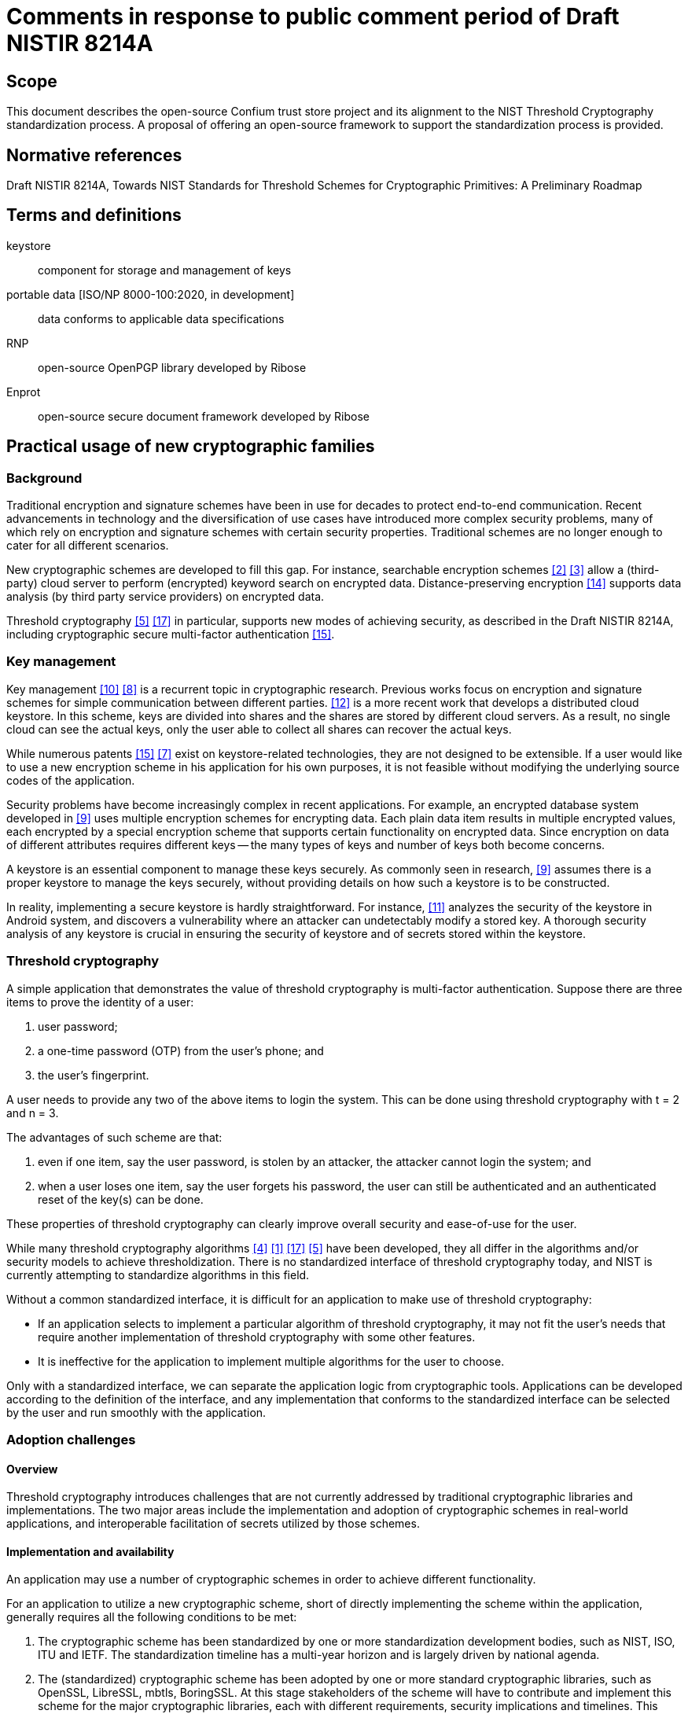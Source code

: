= Comments in response to public comment period of Draft NISTIR 8214A
:edition: 1.0
:docnumber: 11021
:published-date: 2020-02-10
:status: published
:doctype: whitepaper
:imagesdir: images
:docfile: nistir-8214a-comments.adoc
:mn-document-class: rsd
:mn-output-extensions: xml,html,doc,rxl
:local-cache-only:
:data-uri-image:


== Scope
This document describes the open-source Confium trust store project and its alignment to the NIST Threshold Cryptography standardization process. A proposal of offering an open-source framework to support the standardization process is provided.


== Normative references
Draft NISTIR 8214A, Towards NIST Standards for Threshold Schemes for Cryptographic Primitives: A Preliminary Roadmap


== Terms and definitions
keystore:: component for storage and management of keys

portable data [ISO/NP 8000-100:2020, in development]:: data conforms to applicable data specifications

RNP:: open-source OpenPGP library developed by Ribose

Enprot:: open-source secure document framework developed by Ribose


== Practical usage of new cryptographic families

=== Background

Traditional encryption and signature schemes have been in use for decades to protect end-to-end communication. Recent advancements in technology and the diversification of use cases have introduced more complex security problems, many of which rely on encryption and signature schemes with certain security properties. Traditional schemes are no longer enough to cater for all different scenarios. 

New cryptographic schemes are developed to fill this gap. For instance, searchable encryption schemes <<chen-yang>> <<curmola-garay>> allow a (third-party) cloud server to perform (encrypted) keyword search on encrypted data. Distance-preserving encryption <<tex-scha>> supports data analysis (by third party service providers) on encrypted data. 

Threshold cryptography <<hazay-mikkelsen>> <<yan-lu-liu>> in particular, supports new modes of achieving security, as described in the Draft NISTIR 8214A, including cryptographic secure multi-factor authentication <<webster-pohja>>.

=== Key management
Key management <<rafaeli-hutchison>> <<mazieres-kaminsky>> is a recurrent topic in cryptographic research. Previous works focus on encryption and signature schemes for simple communication between different parties. <<schwarz-long>> is a more recent work that develops a distributed cloud keystore. In this scheme, keys are divided into shares and the shares are stored by different cloud servers. As a result, no single cloud can see the actual keys, only the user able to collect all shares can recover the actual keys.

While numerous patents <<webster-pohja>> <<keshava-katti>> exist on keystore-related technologies, they are not designed to be extensible. If a user would like to use a new encryption scheme in his application for his own purposes, it is not feasible without modifying the underlying source codes of the application.

Security problems have become increasingly complex in recent applications. For example, an encrypted database system developed in <<popa-redfield>> uses multiple encryption schemes for encrypting data. Each plain data item results in multiple encrypted values, each encrypted by a special encryption scheme that supports certain functionality on encrypted data. Since encryption on data of different attributes requires different keys -- the many types of keys and number of keys both become concerns.

A keystore is an essential component to manage these keys securely. As commonly seen in research, <<popa-redfield>> assumes there is a proper keystore to manage the keys securely, without providing details on how such a keystore is to be constructed.

In reality, implementing a secure keystore is hardly straightforward. For instance, <<sabt-traore>> analyzes the security of the keystore in Android system, and discovers a vulnerability where an attacker can undetectably modify a stored key. A thorough security analysis of any keystore is crucial in ensuring the security of keystore and of secrets stored within the keystore.


=== Threshold cryptography
A simple application that demonstrates the value of threshold cryptography is multi-factor authentication. Suppose there are three items to prove the identity of a user:

. user password;
. a one-time password (OTP) from the user's phone; and
. the user's fingerprint.

A user needs to provide any two of the above items to login the system. This can be done using threshold cryptography with t = 2 and n = 3.

The advantages of such scheme are that:

. even if one item, say the user password, is stolen by an attacker, the attacker cannot login the system; and
. when a user loses one item, say the user forgets his password, the user can still be authenticated and an authenticated reset of the key(s) can be done.

These properties of threshold cryptography can clearly improve overall security and ease-of-use for the user.

While many threshold cryptography algorithms <<delerable-pointcheval>> <<boheh-boyen>> <<yan-lu-liu>> <<hazay-mikkelsen>> have been developed, they all differ in the algorithms and/or security models to achieve thresholdization. There is no standardized interface of threshold cryptography today, and NIST is currently attempting to standardize algorithms in this field.

Without a common standardized interface, it is difficult for an application to make use of threshold cryptography:

* If an application selects to implement a particular algorithm of threshold cryptography, it may not fit the user's needs that require another implementation of threshold cryptography with some other features.
* It is ineffective for the application to implement multiple algorithms for the user to choose.

Only with a standardized interface, we can separate the application logic from cryptographic tools. Applications can be developed according to the definition of the interface, and any implementation that conforms to the standardized interface can be selected by the user and run smoothly with the application.

=== Adoption challenges
==== Overview
Threshold cryptography introduces challenges that are not currently addressed by traditional cryptographic libraries and implementations. The two major areas include the implementation and adoption of cryptographic schemes in real-world applications, and interoperable facilitation of secrets utilized by those schemes.

==== Implementation and availability
An application may use a number of cryptographic schemes in order to achieve different functionality.

For an application to utilize a new cryptographic scheme, short of directly implementing the scheme within the application, generally requires all the following conditions to be met:

. The cryptographic scheme has been standardized by one or more standardization development bodies, such as NIST, ISO, ITU and IETF. The standardization timeline has a multi-year horizon and is largely driven by national agenda.
. The (standardized) cryptographic scheme has been adopted by one or more standard cryptographic libraries, such as OpenSSL, LibreSSL, mbtls, BoringSSL. At this stage stakeholders of the scheme will have to contribute and implement this scheme for the major cryptographic libraries, each with different requirements, security implications and timelines. This stage is often a multi-year process.
. The standard cryptographic library that implements the cryptographic scheme has been adopted by an operating system vendor or distributor, such as Apple, Microsoft, IBM and Oracle. There is a typical lag between step 2 and 3 of at least a year or more.

These steps are mostly sequential – success in step 1 leads to step 2, etc. They lead to an adoption timeline, even if the cryptographic scheme and its use cases are fortunate enough to garner long-term and widespread support, of at least 5 years to over a decade in an optimistic sense.

All of the above factors leading to the success of a cryptographic scheme are not directly linked to its purpose or technical merit, and are often completely out of the control of the creator and researchers of a cryptographic scheme. Herein lies the difficulty in incorporating threshold cryptography in real applications.

For example, <<shoup>> developed a threshold signature scheme as an extension of the traditional RSA signature scheme, such that the signature is generated by multiple parties instead of one party. The method of signature verification is identical to traditional RSA, meaning that the verifier only needs to understand traditional RSA without the need to implement the scheme described in <<shoup>>.  An application that can practically adopt such threshold signature scheme is likely to be a decade out, even the its mechanisms are based on existing, widely available, cryptographic primitives. 


==== Secret storage management
Keystores are essential in the operation of encryption and signature schemes as they rely on the protection of secrets. Every primitive may define new types of secrets with different key lengths, properties and operations. 

Traditional keystores, such as Oracle JKS1, assume that individual cryptographic schemes are independent, and thus each cryptographic scheme is implemented as a separate module without being extensible. 

In addition, traditional keystores also rarely provide an interoperable way for others to obtain the generated public keys. The user application, and often the user of the application, has to resort to out-of-band mechanisms to obtain the public keys of others in order to import them into one's own keystore. This process is opaque to users of the applications, and may introduce more security issues (such as improper sharing of secrets) compared to the enhanced security provided by the adoption of such cryptographic scheme.

In the realm of threshold cryptography, many cryptographic schemes are extensions of some others, and the integration between them and traditional keystores will be clumsy at best.

Moreover, today's keystores often rely on proprietary secret protection, leading to unwanted lock-in in the storage or keys, reduced resilience in face of application failure, ultimately increasing security risks of the organization. With the advent of multiple threshold cryptography schemes, an open, interoperable keystore will be necessary to manage the various types of secrets.


=== Architecture concerns
Existing architecture of standard cryptographic libraries simply do not provide the flexibility necessary for the adoption of threshold cryptography.

[[fig-00-non-extensible]]
.A non-extensible trust store
image::00-non-extensible.png[]

Taking RNP as an example application that utilizes a trust store, the conventional architecture of having an application interface directly with the crypto-primitive layer, where the application handles trust management. Under this approach, nearly all responsibility of security lies with the application itself. In fact, this architecture binds the application developer to low-level cryptography, and results in an inflexible, fragile stack.


[%unnumbered]
image::01-conventional-approach.png[]

== Decoupling cryptographic primitives in trust stores

===	Challenges
Traditional cross-platform trust stores are challenged in many ways, including:

. Inability to support smart cards and other trust mediums. This is usually controlled solely by the operating system;
. Inability to retrieve keys from external sources. Traditional trust stores are inward-looking.
. Types of secrets stored entirely depend on underlying cryptographic libraries. e.g. addition of plaintext padding in an updated version can screw the whole stack.
. Inability to adopt or extend to future cryptographic families. New cryptographic primitives like threshold cryptography and searchable encryption are out of scope of traditional trust stores.
. Cryptographers are unable to contribute or influence the key types and mechanisms of the trust store.

Confium aims to address these challenges into opportunities.

===	Drivers for an extensible architecture
There are several drivers in creating a trust store with an extensible architecture.

. User responsibility. It is unfair to the application developer to manage low-level cryptographic mechanisms and keep them up to date all the time, often needing to fix source code due to changes in the underlying cryptographic library;
. Supporting new cryptographic mechanisms. Searchable encryption (keyword search on encrypted data), attributed-based encryption (crypto-enabled access control), threshold cryptography and post-quantum cryptography are new cryptographic families, of which may not have a generalized interface. Without this interface, it is impossible for applications to adopt them.
. Provide platform for developers and researchers to implement the state-of-the-art algorithms.


===	Requirements for a trust store
A trust store needs to support management of user identities as well as trust towards external identities.

For user identities, the trust store is expected to handle the following tasks:

* storing user's identity secrets
* manage recipient public keys
* publish public keys (for key servers or web of trust)
* support smartcards/hardware

It is also expected to manage trust towards external identities, including:

* manage validity of external public keys (key servers)
* retrieval of external public keys
* trust level of external public keys
* key signing
* web of trust

The design goals of the Confium trust store include:

. Provide an extensible architecture to support usage of new cryptographic families. This includes providing "`cryptographic provider plugins`" to bridge existing cryptographic libraries, and "`cryptographic storage plugins`" to support different types of keys and parameters.
. Allow decoupling of dependencies between cryptographic design, implementation, distribution and adoption (at the control of the user).
. Platform-independent, interoperable key storage for better confidentiality and integrity. This also allows better ease of use, backup and restore capabilities.
. Utilizes a standardized and accessible key storage format to facilitate interoperability and data portability.
. Secure storage of secrets with compartmentalized internal security.
. User applications can control extension activity. For example, using a secret key stored on a locally available, single smartcard device should be possible, even if a cloud key storage module is disabled.
. Performance and able to serve multiple applications at once.
. Cross-platform on major operating systems.

== The Confium trust store

===	Purpose
Confium is an extensible secure keystore framework for threshold cryptography and beyond. It aims to be an interoperable trust store, that is platform independent and relies on international standards to ensure its contents are portable.

=== Background
Confium is an offshoot of RNP, an open-source, open-licensed (BSD) OpenPGP library and toolkit. Both Confium and RNP are developed by Ribose.

RNP is designed to be a high-performance OpenPGP library, fully compliant to RFC 4880 and compatible with GnuPG. 

Its benefits have been well demonstrated by Mozilla's Thunderbird's decision of embedding RNP to power Thunderbird's email security capabilities, in order to support its client installations numbering over 20 million worldwide.

=== Structure
====	Overview and diagram
Confium provides a new keystore framework consisting of 3 layers: 

. the application layer
. the crypto-primitive layer; and 
. the keystore layer.

The architecture of the secure keystore framework is provided in <<fig-02-keystore-architecture>>.

[[fig-02-keystore-architecture]]
.Architecture of the secure keystore framework
image::02-keystore-architecture.png[]


==== Keystore layer
The keystore layer is responsible for managing keys. There are two separate storage spaces at the keystore layer:

. The private space is for holding private parameters, such as private keys. 
. The public space is for holding and broadcasting public parameters, such as public keys.

==== Crypto-primitive layer
The crypto-primitive layer contains a set of modules, each implementing an individual cryptographic scheme, e.g., AES, RSA. This layer interfaces with the keystore layer to access and store private and public parameters.

The crypto-primitive layer is extensible through its "`plugin manager`", where third-party cryptographers (developers) could contribute modules implementing new cryptographic schemes, primitives and keystore mechanisms. These cryptographic plugins are meant to be publicly available and downloadable through a public cryptographic scheme repository.

This layer supports threshold cryptography through the threshold cryptographic module, for which support of multiple threshold cryptographic schemes can be implemented in form of plugins. 

==== Application layer
The application layer represents any application that make uses of modules provided in the crypto-primitive layer. For example, Mozilla's Thunderbird represents an application that relies on the crypto-primitive layer.

=== Modular extension of cryptographic schemes

==== Purpose
The Confium framework provides a mechanism of identifying and facilitating reuse of cryptographic schemes. By allowing potential multiplexing and adoption of multiple cryptographic libraries, authors of cryptographic scheme modules can be free from fear of an updated underlying cryptographic library accidentally breaking compatibility.

==== Reuse of cryptographic components
The relationship between cryptographic schemes can be considered as follows. Take threshold RSA <<shoup>> and RSA as example. The signing process in threshold RSA uses the threshold cryptography approach. The verification of the signature is the same as usual RSA. The module implementing <<shoup>> should utilize the existing RSA implementation for shared calculations including signature verification and multiplicative homomorphic computation to minimize code duplication.

==== Interface isolation for applications
Cryptographic schemes are considered to be in the same family where they share characteristic properties, e.g., searchable encryption, threshold cryptography. A common interface can be generalized from the majority of the schemes in the family. By sharing a common programming interface, an application can be developed to bind to such interface without specifying the concrete cryptographic schemes. This promotes isolation between implementation of cryptographic scheme and the application, providing a customizable option to the user, and this decoupling frees up the application's focus on application logic.

==== Identification and organization of cryptographic schemes
Object-oriented programming (OOP) is a paradigm well understood by cryptographic engineers and developers alike. The relationships demonstrated above indicate that the connection between the threshold RSA and vanilla RSA can be considered fitting in the OOP model, allowing effective sharing of code, cutting down redundancy as well as re-implementation risks.

The Confium framework identifies each cryptographic scheme module by a package name and version. Dependencies between cryptographic schemes are explicitly declared.

In addition, Confium provides a Foreign Function Interface (FFI) allowing multiple programming languages to utilize its core. This enables cryptographers to easily prototype cryptographic algorithms using higher-level languages, and when the algorithm moves into production, providing them the ability to use another language with better optimizations.

==== Example and diagram

.Sample code implementing a RSA-derived scheme in Ruby
[source,ruby]
----
require "confium/ffi"
require "confium/openssl/1.1.1"

class ClownRsa::Key
  def generate
    process OpenSSL::RSA.generate_key
  end
  
  def sign(data)
    ...
----


.Sample code implementing a RSA-derived scheme in C++
[source,c]
----
include <confium/ffi.h>
include <confium/openssl/1.1.1.h>

namespace ClownRSA {
  namespace Key {
    RSA generate() {
      const int kBits = 1024;
      const int kExp = 3;
      return OpenSSL::RSA_generate_key(kBits, kExp, 0, 0);
----


[[fig-08-library-versioning]]
.Example of cryptographic scheme versions and versioned dependencies
image::08-library-versioning.png[]


===	Security requirements

====	Keystore layer

=====	General
The keystore layer provides helper procedures to store and retrieve parameters securely. Generally speaking, there are two aspects of security that the framework needs to cater for: confidentiality and integrity.

===== Confidentiality
Each module in the crypto-primitive layer has a private space in the keystore for keeping the private parameters. The extending module extending a parent module may have access to certain data or procedures of the parent module. 

The framework provides three levels of visibility:

. private: only the module itself can access;
. protected: the module and its extending modules can access; and
. public: there is no restriction on the access.

===== Integrity
The framework needs to ensure private data stored inside the keystore cannot be modified by outside parties without detection.

This can be achieved using signature schemes; but module dependencies may render signature verification is not straightforward.

Take for example, an extending module that only implements key generation, and inherits all other procedures from the RSA module. Keys generated by the extending module are signed by the extending module. The signature verification procedure in RSA using the public key signed by the extending module can be executed because the process does not leak any information.

However, consider another scenario. Suppose a malicious module extends the AES module. We need to perform encryption within the AES module using the private key generated and signed by the malicious extending module. This procedure should not be done as it is risky to use an insecure key to perform encryption.

Our initial framework provides five levels of trust that can be declared by the module on each parameter of each procedure:

. self: only parameters signed by the module itself can be used;
. ancestor: only parameters that are signed by the module or its ancestors can be used;
. descendant: only parameters that are signed by the module or its descendants can be used;
. relative: parameters that are signed by the module, its ancestors or descendants can be used; and
. public: no verification on the parameter is required. If one of the parameters of the procedure does not match the declared level, the procedure is not executed.

==== Security requirements of the crypto-primitive layer
It is the module developer's responsibility to make sure an implemented module is secure, e.g., by configuring the visibility of parameters properly according to the initial model described above. 

We assume the implementation of any module can be open source. Confidentiality of implementation is not a concern, but integrity of the implementation is of major concern -- malicious modifications of the module's source code can lead to leakage of private parameters. Cryptographic hashing [22] can be used for integrity verification prior to execution.

==== Security requirements of the public module repository
The public module repository in our framework is responsible for providing a list of available modules and their authenticity information. The repository is decentralized in nature in our initial model such that it is not dependent on a single party. Authentication of the history of changes to the repository, i.e., adding, updating or removing modules, can be done using the blockchain technique <<tex-scha>>.


=== Algorithms in the keystore layer
The keystore is compartmentalized for every separate cryptographic scheme, associated to the combination of module and application identifiers.

==== Private keystore
A module in a particular application can freely put and get keys in its private space. 

In order to support micro-management of access to individual keys, each individual private key can be associated to the combination of module identifier and a key identifier provided by the application. Only when the module identifier and key identifier matches, the private key can be retrieved.

[[fig-08-tc-secrets]]
.Plugins can only access their own secrets
image::08-tc-secrets.png[]


The keystore has its own master key to encrypt and sign the contents in the keystore. This is to ensure an attacker cannot bypass the keystore to obtain or modify the plain data in it. This algorithm is to generate the master key of the keystore and depends on which encryption and signature schemes are used.

The trust store keeps plugin keys contained and secure via the plugin API:

. Plugin and trust store generates a secret key SK known to both
. Trust store returns challenge on request of key
.. _challenge = keyRequest(keyId, pluginId)_
.. Each key (or parameter) is associated with the _keyId_ and _pluginId_
. _key = keyResponse(respond)_


[[fig-09-plugin-keys]]
.Trust store keeps plugin keys contained and secure via the plugin API
image::09-plugin-keys.png[]


==== Public keystore
In public key cryptographic schemes, the public key is supposed to be known by other parties. This is an important part of the keystore as it has been a challenging task to ship one's public key to another via the Internet. A typical man-in-the-middle attack is practical in many scenarios to let one obtain a forged public key and so the rest of the cryptographic scheme fails.

To address this challenge, there is a public keystore in the keystore layer, that facilitates distribution of public keys. An identity-based signature scheme <<hu-lu>> is used, where the public key in identity-based schemes is the user's unique information, such as the email address. To upload a new public key, the identity and its signature are also provided to the public space. A key-value store database can be used to store the parameters and provide efficient search in large number of parameters.

==== Access control checking
Attribute-based encryption <<xu-li-dai>> can be incorporated to support complex access policy based on the attributes set on the data items and the users. Our framework also limits on whether a specific procedure can be executed with five levels of trust settings. Note that the procedure can also be executed outside the framework as the module in cryptographic layer is usually open source. 

We use access control on private data in the keystore to enforce the execution policy. Private parameters can be obtained only when the all the trust settings of all parameters are satisfied. The procedure cannot be run if some parameters are not obtained. Thus, the problem of enforcing execution policy is transformed to the problem of access control on private data, which can be handled by access control techniques.

=== Crypto-primitive layer

==== Third-party modules
Modules in the crypto-primitive layer are developed by different developers. The layer here needs to provide a general enough model specification for developers to follow. The model allows the developer to declare a new module or interface that conforms to our framework. 

An ideal model is that the developers only need to focus on implementation of the cryptographic schemes and the keystore framework will take care the rest, e.g., secure key storage, authentication procedures. However, the framework cannot understand all the details of the modules automatically, e.g., the access control policy required by the module on each private parameter. Some settings are delegated to the module developer. For example, in our initial model, the developer needs to declare the access policy of each private parameter from our three available policies: private, protected, and public. The model here needs to balance between two factors: control and focus. If there are more settings, the developers can gain more control but on the other hand need to put more efforts on the settings.

[[fig-06-extensible-interface]]
.Differentiated treatment of core and non-core schemes
image::06-extensible-interface.png[]

Developers may be distracted from the core implementation of the module. It is not developer friendly if there are too many available settings. There are in general three ways to handle the design on the settings

. the setting is compulsory; 
. the setting is available but optional. A default option is used if it is not specified by the developer; or
. there is no setting, and all are forced to use the default setting.

In order to achieve a good balance between control and focus, our team will communicate with people from the industry, e.g., the developers in Thunderbird, to refine our model. There are many design issues in this model, e.g., the format of module identifier, the way to declare inheritance. These issues are trivial but are time-consuming to get a common consent from people in the industry.


==== Public module repository
The public module repository is the counterpart to Confium just like how CTAN and CPAN are module repositories for LaTeX and Perl.

Installation of modules must be a direct choice of the user. 

Consider the example in an email client. When a user receives an email with a signature signed by a module that is not yet installed on the user's computer, the user needs to find and install this module in order to verify the signature. 

The typical user may not know where and how to find and install such module. The public module repository can automate this search and install process.

When the application sees that it requires a particular module, it can connect to the module repository and download and install the module automatically after the user permits the action. 

The repository must enforce careful authentication to prevent malicious parties from modifying existing modules. This can be done by:

* integrating signature mechanism into the repository management mechanism
* certification of modules with code-signing certificates and reviews. 


=== Threshold cryptography
Confium aims to support new cryptographic families and threshold cryptography is one of them. The threshold cryptography module is implemented in Confium's crypto-primitive layer, where threshold algorithms could:

. depend on existing cryptographic algorithms for calculations, such as threshold RSA to RSA
. have access its own private keystore, and the public keystore of the Confium keystore layer
. have access to hardware modules exposed by Confium
. access network interfaces if the scheme is an interactive one.

[[fig-11-tc-module]]
.Threshold cryptography module in Confium
image::11-tc-module.png[]


== Confium supports the NIST threshold cryptography project
As developers of Confium, we strongly commend and fully support NIST's effort in the standardization of threshold cryptography. 

We believe that the goals of Confium fully support and align with the current standardization efforts, especially in the areas of:

* Providing a common platform for cryptographers to develop prototype to production algorithms and schemes
* Allows cryptographic testing in a sandbox to real-world deployment
* Makes assessment easier by providing a level-playing field
* Potentially common primitives (e.g. networking) allows better focus on what's important

*We would like to contribute effort in providing Confium to NIST as an open-source implementation test-bed for threshold cryptographic schemes, and are willing to work with NIST in ensuring that the test-bed meets the requirements set by NIST.*

*As a gesture of commitment, Confium will implement a proof of concept to demonstrate the capabilities of the test-bed. It will be a 2-out-of-3 threshold RSA signature scheme, where the secret key is shared across 3 parties, and any pair of them is able to sign or decrypt, but without the secret key ever being recombined.*


== Confium feedback to NIST 8214A

=== Threshold cryptography benefits to OpenPGP
The following clauses refer to Appendix A of NIST 8214A (Draft).

. Threshold cryptography could help store OpenPGP secrets in multiple shares, allowing the private keys to be recoverable. (A.2 Protection of secrets at rest)
. An OpenPGP identity key can be stored in multiple shares such that only when multiple factors are provided the key could be used (`A.3 Confidential communication`)
. An OpenPGP identity key can be distributed across secure environments (A.6 Distribution of trust across secure environments)

As an example of `2)`, a user may want to keep the private key in 3 shares (iCloud keychain, computer, Yubikey), where 2 must be present to utilize it. This would allow the user to recover the key even if the computer is lost, but the iCloud keychain and Yubikey are still present.

The user could also change the scheme to have 4 portions where 2 must be present, with the ability to store an extra share in another USB key which is stored in a safe to enable recovery in case 2 of the 3 existing factors are lost.

=== Alignment to NISTIR 8214A <<fig-02-keystore-architecture>> cryptographic modes
The following sections demonstrate how the Confium architecture aligns to the threshold cryptographic modes listed in NIST 8214A <<fig-02-keystore-architecture>>.

In the following diagrams:

. The dotted box represents the scope of the Confium project. This includes an interface (API) with the user application. The application can request authentication to utilize the trust store's features. (does it have access rights to use this key in keystore to encrypt?)
. The Core cryptographic engine for handling standard encryption / signature using the standard cryptographic libraries.
. A plugin interface and a manager for managing and interacting with user-installed plugins (e.g., registration of new plugin)




==== Conventional

[[fig-10-mode-a]]
.Mode (a)
image::10-mode-a.png[]


==== Not-shared-IO

[[fig-10-mode-b-1]]
.Mode (b)(i) Component not storing keys in Confium
image::10-mode-b-1.png[]

[[fig-10-mode-b-2]]
.Mode (b)(i) Component storing keys in Confium
image::10-mode-b-2.png[]


==== Shared-IO

[[fig-10-mode-c]]
.Mode (d)
image::10-mode-c.png[]


==== Shared-I

[[fig-10-mode-d]]
.Mode (d)
image::10-mode-d.png[]


==== Shared-O

[[fig-10-mode-e]]
.Mode (e)
image::10-mode-e.png[]


== Security analysis
We plan to perform security analysis of the Confium framework in two ways:

* theoretical analysis; and
* empirical studies.

Theoretical analysis is usually a security proof with regards to an attack model. The attack models will be formulated, and with analysis performed after that. 

In addition, security analysis on the impacts of side-channel attacks [21] will be done. Side-channel attacks refer to the attacks based on implementation of the algorithms, e.g., the time and power consumed to perform a cryptographic action can be used to derive certain information about the private keys in some scenarios. There are many side-channel attacks in practice. We will evaluate the threats of these attacks theoretically and empirically. 

A technical report about the results of our empirical study will be delivered.


== Development approach
Ribose is strongly committed to open source development, and the development approach of Confium adheres to the following principles:

. Community-driven requirements
. Open feedback and discussion
. Co-pilot development
. Iterative delivery

=== Community-driven requirements
The intended user community of Confium will drive the implementation requirements of Confium. This community includes application developers that depend on Confium, such as Mozilla Thunderbird, cryptographers of threshold cryptography schemes, as well as other stakeholders.

Requirements and feedback for implementation will be solicited and clarifications sought from this community, ensuring that the resulting deliverable meets stakeholder expectations and their goals.

=== Open feedback and discussion
Discussion and feedback for the Confium framework will be performed in public to ensure requirements and any changes to reach as many pairs of eyes as possible to ensure quality and appropriateness.

=== Co-pilot development
Confium is developed from scratch as open source software but with development mainly the responsibility of Ribose engineers. The implementation will adopt a co-pilot model allowing a smaller group of key stakeholders to prioritize necessary functionality. The co-pilots here are intended to be Mozilla and NIST.

=== Iterative delivery
Confium's iterative development approach produces continuously functional deliverables that are improved iteratively. This allows early adopters to engage early and interact with new functionality to ensure they meet the expectations of cryptographers and application developers who use Confium.


== Information about Ribose

=== General
Ribose Group Inc. (BVI, with its wholly owned subsidiary, Ribose Inc., based in Delaware) is a pioneer of interoperable and cybersecurity technologies across user-centric systems and applications. It has been named a Deloitte Technology FAST 20 Rising Star and Red Herring Global 100 company, and has received CSA's Enterprise Award for Security Innovation of the Year.

Ribose is the world's first organization to be certified to the NIST Cybersecurity Framework by BSI, with its experience presented at the inaugural NIST Risk Management Conference in 2018. 

Ribose is certified by BSI to ISO/IEC 27001, ISO/IEC 27017, ISO/IEC 27018 and ISO/IEC 27701, ISO/IEC 22301, ISO/IEC 20000-1, ISO 9001, CSA STAR Certification, amongst other schemes.

=== Experience with NIST
Ribose is the world's first organization to be certified to the NIST Cybersecurity Framework by BSI, with its experience presented at the inaugural NIST Risk Management Conference in 2018. 

Ribose's Metanorma framework is currently being piloted by NIST's Computer Security Division for the publication of the Special Publications 800 series and Cybersecurity Whitepaper documents.

Ribose has contributed to NIST's "`Publication Identifier Syntax`" initiative and currently assists NIST's DLMF LaTeXML project in maintaining their official Snap and Homebrew packages.

=== Commitment to open source and open standards
Ribose operates the official Geodetic Registry for ISO (ISO 19127) that powers transformations between international geodetic models used by global navigation satellite systems.

Metanorma is Ribose's semantic standardization document system. Parts of the framework is being standardized at ISO as ISO 36100, ISO 36200 and ISO 36300. Metanorma is used by a number of international standardization bodies in publishing their standards, including ITU-T, ITU-D, OGC and CalConnect, accepted by IETF, ISO and IEC, and is currently being piloted by NIST's Computer Security Division and the United Nations Innovation Lab.

Relaton is Ribose's framework for interoperable citations, providing bibliographic information from standard development bodies including NIST, ISO, IEC, ITU, IETF amongst others. Relaton also powers CalConnect's Standards Repository forms an integral part of Metanorma.

Coulomb is Ribose's desktop application framework for editing structured data, currently in used by ITU to publish its Operational Bulletin. Glossarist and Geolexica, Ribose's terminology management client and server frameworks, are used by ISO TC 211, OSGeo to manage official terminology. 


[bibliography]
== Bibliography

* [[[boheh-boyen,1]]], _D. Boneh, X. Boyen, and S. Halevi. Chosen ciphertext secure public key threshold encryption without random oracles. In CT-RSA, 2006._

* [[[chen-yang,2]]], _R. Chen, Y. Mu, G. Yang, F. Guo, X. Huang, X. Wang, and Y. Wang. Server-aided public key encryption with keyword search. IEEE Trans. Information Forensics and Security, 11(12), 2016._

* [[[curmola-garay,3]]], _R. Curtmola, J. A. Garay, S. Kamara, and R. Ostrovsky. Searchable symmetric encryption: Im- proved definitions and efficient constructions. Journal of Computer Security, 19(5), 2011._

* [[[delerable-pointcheval,4]]], _C. Delerable ́e and D. Pointcheval. Dynamic threshold public-key encryption. In CRYPTO, 2008._

* [[[hazay-mikkelsen,5]]], _C. Hazay, G. L. Mikkelsen, T. Rabin, T. Toft, and A. A. Nicolosi. Efficient RSA key generation and threshold paillier in the two-party setting. J. Cryptology, 32(2), 2019._

* [[[hu-lu,6]]], _X. Hu, H. Lu, H. Xu, J. Wang, and Y. Yang. An efficient identity-based proxy signature scheme in the standard model with tight reduction. In CISIS-ICEUTE, 2015._

* [[[keshava-katti,7]]], _R. Keshava, S. Katti, S. Vepa, and H. Sastry. Key store service, Feb. 8 2018. US Patent App. 15/608,708._

* [[[mazieres-kaminsky,8]]], _D. Mazieres, M. Kaminsky, M. F. Kaashoek, and E. Witchel. Separating key management from file system security. In ACM SOSP, 1999._

* [[[popa-redfield,9]]], _R. A. Popa, C. M. S. Redfield, N. Zeldovich, and H. Balakrishnan. Cryptdb: processing queries on an encrypted database. Commun. ACM, 2012._

* [[[rafaeli-hutchison,10]]], _S. Rafaeli and D. Hutchison. A survey of key management for secure group communication. ACM Computing Survey, 35(3), 2003._

* [[[sabt-traore,11]]], _M. Sabt and J. Traore ́. Breaking into the keystore: A practical forgery attack against android keystore. In ESORICS, 2016._

* [[[schwarz-long,12]]], _T. J. E. Schwarz and D. D. E. Long. Clasas: A key-store for the cloud. In IEEE/ACM MASCOTS, 2010._

* [[[shoup,13]]], _V. Shoup. Practical threshold signatures. In EUROCRYPT, 2000._

* [[[tex-scha,14]]], _C. Tex, M. Scha ̈ler, and K. Bo ̈hm. Distance-based data mining over encrypted data. In IEEE ICDE, 2018._

* [[[webster-pohja,15]]], _M. Webster and S. Pohja. Method for server assisted keystore protection, Sept. 19 2017. US Patent 9,768,960._

* [[[xu-li-dai,16]]], _G. Xu, H. Li, Y. Dai, K. Yang, and X. Lin. Enabling efficient and geometric range query with access control over encrypted spatial data. IEEE Transactions on Information Forensics and Security, 14(4), 2019._

* [[[yan-lu-liu,17]]], _X. Yan, Y. Lu, L. Liu, S. Wan, W. Ding, and H. Liu. Chinese remainder theorem-based secret image sharing for (k, n) threshold. In ICCCS, 2017._




